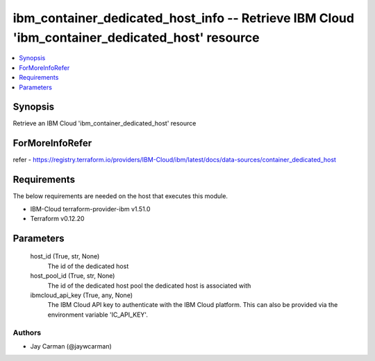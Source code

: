 
ibm_container_dedicated_host_info -- Retrieve IBM Cloud 'ibm_container_dedicated_host' resource
===============================================================================================

.. contents::
   :local:
   :depth: 1


Synopsis
--------

Retrieve an IBM Cloud 'ibm_container_dedicated_host' resource


ForMoreInfoRefer
----------------
refer - https://registry.terraform.io/providers/IBM-Cloud/ibm/latest/docs/data-sources/container_dedicated_host

Requirements
------------
The below requirements are needed on the host that executes this module.

- IBM-Cloud terraform-provider-ibm v1.51.0
- Terraform v0.12.20



Parameters
----------

  host_id (True, str, None)
    The id of the dedicated host


  host_pool_id (True, str, None)
    The id of the dedicated host pool the dedicated host is associated with


  ibmcloud_api_key (True, any, None)
    The IBM Cloud API key to authenticate with the IBM Cloud platform. This can also be provided via the environment variable 'IC_API_KEY'.













Authors
~~~~~~~

- Jay Carman (@jaywcarman)

